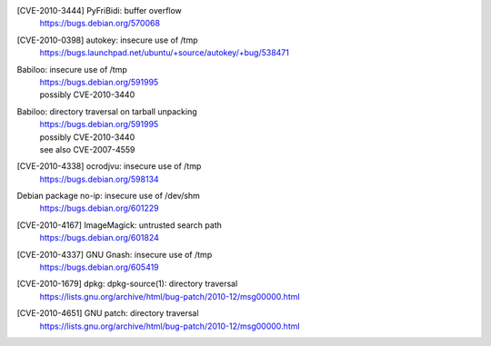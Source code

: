 [CVE-2010-3444] PyFriBidi: buffer overflow 
 | https://bugs.debian.org/570068

[CVE-2010-0398] autokey: insecure use of /tmp
 | https://bugs.launchpad.net/ubuntu/+source/autokey/+bug/538471

Babiloo: insecure use of /tmp
 | https://bugs.debian.org/591995
 | possibly CVE-2010-3440

Babiloo: directory traversal on tarball unpacking
 | https://bugs.debian.org/591995
 | possibly CVE-2010-3440
 | see also CVE-2007-4559

[CVE-2010-4338] ocrodjvu: insecure use of /tmp
 | https://bugs.debian.org/598134

Debian package no-ip: insecure use of /dev/shm
 | https://bugs.debian.org/601229

[CVE-2010-4167] ImageMagick: untrusted search path
 | https://bugs.debian.org/601824

[CVE-2010-4337] GNU Gnash: insecure use of /tmp
 | https://bugs.debian.org/605419

[CVE-2010-1679] dpkg: dpkg-source(1): directory traversal
 | https://lists.gnu.org/archive/html/bug-patch/2010-12/msg00000.html

[CVE-2010-4651] GNU patch: directory traversal
 | https://lists.gnu.org/archive/html/bug-patch/2010-12/msg00000.html

.. vim:ft=rst
